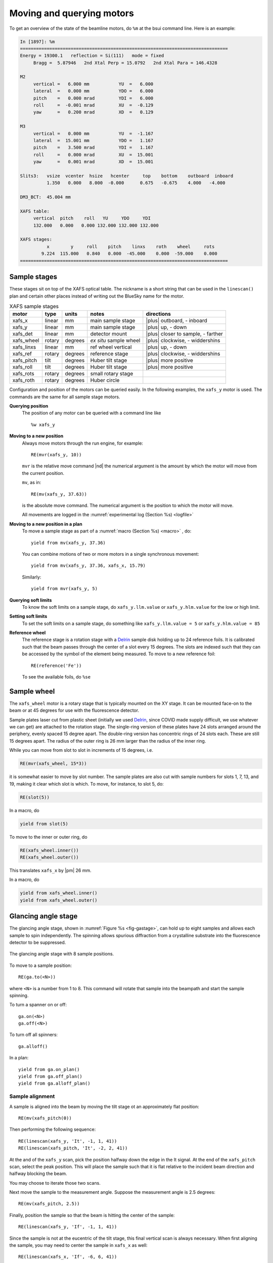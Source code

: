 ..
   This manual is copyright 2018 Bruce Ravel and released under
   The Creative Commons Attribution-ShareAlike License
   http://creativecommons.org/licenses/by-sa/3.0/

.. |nbsp| unicode:: 0xA0 
   :trim:

.. _motors:

Moving and querying motors
==========================

To get an overview of the state of the beamline motors, do ``%m`` at
the bsui command line.  Here is an example:

.. code-block:: text

   In [1897]: %m
   ==============================================================================
   Energy = 19300.1   reflection = Si(111)   mode = fixed
        Bragg =  5.87946   2nd Xtal Perp = 15.0792   2nd Xtal Para = 146.4328

   M2
        vertical =   6.000 mm           YU  =   6.000
        lateral  =   0.000 mm           YDO =   6.000
        pitch    =   0.000 mrad         YDI =   6.000
        roll     =  -0.001 mrad         XU  =  -0.129
        yaw      =   0.200 mrad         XD  =   0.129

   M3
        vertical =   0.000 mm           YU  =  -1.167
        lateral  =  15.001 mm           YDO =   1.167
        pitch    =   3.500 mrad         YDI =   1.167
        roll     =   0.000 mrad         XU  =  15.001
        yaw      =   0.001 mrad         XD  =  15.001

   Slits3:   vsize  vcenter  hsize   hcenter     top    bottom    outboard  inboard
             1.350   0.000   8.000  -0.000      0.675   -0.675    4.000   -4.000

   DM3_BCT:  45.004 mm

   XAFS table:
        vertical  pitch    roll   YU     YDO     YDI
        132.000   0.000   0.000 132.000 132.000 132.000

   XAFS stages:
             x        y     roll    pitch    linxs    roth    wheel     rots
           9.224  115.000   0.840   0.000  -45.000    0.000  -59.000    0.000
   ==============================================================================



Sample stages
-------------

These stages sit on top of the XAFS optical table.  The nickname is a
short string that can be used in the ``linescan()`` plan and certain
other places instead of writing out the BlueSky name for the motor.

.. table:: XAFS sample stages
   :name:  xafs-stages
   :align: left

   ========== ===========  =========  =======================  ===================================
   motor      type         units      notes                    directions
   ========== ===========  =========  =======================  ===================================
   xafs_x     linear       mm         main sample stage        |plus| outboard, - inboard
   xafs_y     linear       mm         main sample stage        |plus| up, - down
   xafs_det   linear       mm         detector mount           |plus| closer to sample, - farther
   xafs_wheel rotary       degrees    *ex situ* sample wheel   |plus| clockwise, - widdershins
   xafs_linxs linear       mm         ref wheel vertical       |plus| up, - down
   xafs_ref   rotary       degrees    reference stage          |plus| clockwise, - widdershins
   xafs_pitch tilt         degrees    Huber tilt stage         |plus| more positive
   xafs_roll  tilt         degrees    Huber tilt stage         |plus| more positive
   xafs_rots  rotary       degrees    small rotary stage   
   xafs_roth  rotary       degrees    Huber circle         
   ========== ===========  =========  =======================  ===================================

Configuration and position of the motors can be queried easily.  In
the following examples, the ``xafs_y`` motor is used.  The commands
are the same for all sample stage motors.

**Querying position**
   The position of any motor can be queried with a command line like ::

      %w xafs_y 

**Moving to a new position**
   Always move motors through the run engine, for example: ::

      RE(mvr(xafs_y, 10))

   ``mvr`` is the relative move command |nd| the numerical argument is
   the amount by which the motor will move from the current position.

   ``mv``, as in::

      RE(mv(xafs_y, 37.63))

   is the absolute move command.  The numerical argument is the
   position to which the motor will move.

   All movements are logged in the :numref:`experimental log (Section %s) <logfile>`

**Moving to a new position in a plan**
   To move a sample stage as part of a :numref:`macro (Section %s)
   <macro>` , do::

     yield from mv(xafs_y, 37.36)

   You can combine motions of two or more motors in a single
   synchronous movement::

     yield from mv(xafs_y, 37.36, xafs_x, 15.79)

   Similarly::

     yield from mvr(xafs_y, 5)

**Querying soft limits**
   To know the soft limits on a sample stage, do
   ``xafs_y.llm.value`` or ``xafs_y.hlm.value`` for the low or
   high limit. 

**Setting soft limits**
   To set the soft limits on a sample stage, do something like
   ``xafs_y.llm.value = 5`` or ``xafs_y.hlm.value = 85``

**Reference wheel** 
   The reference stage is a rotation stage with a `Delrin
   <https://en.wikipedia.org/wiki/Polyoxymethylene>`_ sample disk
   holding up to 24 reference foils.  It is calibrated such that the
   beam passes through the center of a slot every 15 degrees.  The
   slots are indexed such that they can be accessed by the symbol of
   the element being measured.  To move to a new reference foil::

     RE(reference('Fe'))

   To see the available foils, do ``%se``


Sample wheel
------------

The ``xafs_wheel`` motor is a rotary stage that is typically mounted
on the XY stage.  It can be mounted face-on to the beam or at 45
degrees for use with the fluorescence detector.

Sample plates laser cut from plastic sheet (initially we used `Delrin
<https://en.wikipedia.org/wiki/Polyoxymethylene>`_, since COVID made
supply difficult, we use whatever we can get) are attached to the
rotation stage.  The single-ring version of these plates have 24 slots
arranged around the periphery, evenly spaced 15 degree apart.  The
double-ring version has concentric rings of 24 slots each.  These are
still 15 degrees apart.  The radius of the outer ring is 26 mm larger
than the radius of the inner ring.

While you can move from slot to slot in increments of 15 degrees, i.e.

.. code-block:: python

   RE(mvr(xafs_wheel, 15*3))

it is somewhat easier to move by slot number.  The sample plates are
also cut with sample numbers for slots 1, 7, 13, and 19, making it
clear which slot is which.  To move, for instance, to slot 5, do:

.. code-block:: python

   RE(slot(5))

In a macro, do

.. code-block:: python

   yield from slot(5)

To move to the inner or outer ring, do

.. code-block:: python

   RE(xafs_wheel.inner())
   RE(xafs_wheel.outer())

This translates ``xafs_x`` by |nbsp|  |pm| 26 mm.

In a macro, do

.. code-block:: python

   yield from xafs_wheel.inner()
   yield from xafs_wheel.outer()


..
   Sample spinner
   --------------

   The sample spinner is a 12 volt CPU cooling fan mounted on a plate
   which is mounted on the tilt stage.  It is used to spin crystalline
   samples in an effort to suppress Bragg peaks which might enter the
   fluorescence detector.

   To turn the spinner on and off::

     fan.on()
     fan.off()

   To turn the spinner on or off in a :numref:`macro (Section %s) <macro>`::

     yield from fan.on_plan()
     yield from fan.off_plan()

   The spinner should **always** be turned off before entering the end
   station.  It is a good idea to always have a camera pointed at the
   spinner while it is use.


Glancing angle stage
--------------------

The glancing angle stage, shown in :numref:`Figure %s <fig-gastage>`,
can hold up to eight samples and allows each sample to spin
independently.  The spinning allows spurious diffraction from a
crystalline substrate into the fluorescence detector to be suppressed.

.. _fig-gastage:
.. figure::  _images/glancing_angle_stage.jpg
   :target: _images/glancing_angle_stage.jpg
   :width: 50%
   :align: center

   The glancing angle stage with 8 sample positions.

To move to a sample position::

  RE(ga.to(<N>))

where ``<N>`` is a number from 1 to 8.  This command will rotate that
sample into the beampath and start the sample spinning.

To turn a spanner on or off::

  ga.on(<N>)
  ga.off(<N>)

To turn off all spinners::

  ga.alloff()

In a plan::

  yield from ga.on_plan()
  yield from ga.off_plan()
  yield from ga.alloff_plan()



Sample alignment
~~~~~~~~~~~~~~~~

A sample is aligned into the beam by moving the tilt stage ot an
approximately flat position::

  RE(mv(xafs_pitch(0))

Then performing the following sequence::

  RE(linescan(xafs_y, 'It', -1, 1, 41))
  RE(linescan(xafs_pitch, 'It', -2, 2, 41))

At the and of the ``xafs_y`` scan, pick the position halfway down the
edge in the It signal.  At the end of the ``xafs_pitch`` scan, select
the peak position.  This will place the sample such that it is flat
relative to the incident beam direction and halfway blocking the beam.

You may choose to iterate those two scans.

Next move the sample to the measurement angle.  Suppose the
measurement angle is 2.5 degrees::

  RE(mv(xafs_pitch, 2.5))

Finally, position the sample so that the beam is hitting the center of
the sample::

  RE(linescan(xafs_y, 'If', -1, 1, 41))

Since the sample is not at the eucentric of the tilt stage, this final
vertical scan is always necessary.  When first aligning the sample,
you may need to center the sample in ``xafs_x`` as well::

  RE(linescan(xafs_x, 'If', -6, 6, 41))

You will almost certainly need to scan over a longer range.  Make sure
the detector is retracted far enough to allow for this motion.


Automated alignment
~~~~~~~~~~~~~~~~~~~

The sequence described above can be automated in many cases::

  RE(ga.auto_align(pitch=2.5))

This will run the sequence of alignment scans, pitching the sample to
the user-specified angle at the appropriate point.  This works by
fitting an error function to the ``xafs_y`` scan versus It, selecting
the peak of the pitch scan, then selecting the peak of the ``xafs_y``
scan versus fluorescence.

.. _fig-ga_alignment:
.. figure::  _images/spinner-alignment.png
   :target: _images/spinner-alignment.png
   :width: 50%
   :align: center

   If all goes well, the result of the sample alignment looks like this.


For very flat samples which are square or circular and about 5mm
across or larger, this alignment algorithm is very robust.  For oddly
shaped samples, verify the automation or simply do the alignment by hand.

Table motors
------------

Typically, table motors are not moved individually.  When changing
:numref:`photon delivery system modes (Section %s) <change-mode>`, the
table should be put into the correct orientation such that the beam
passes through the center of the ion chambers.  It is very easy to put
the beamline in a confusing state by changing the table motors outside
of the ``change_mode()`` command.

The lateral table motors |nd| and its yaw |nd| are normally disabled.


.. table:: XAFS table motors
   :name:  xafs-table
   :align: left

   ==============   ========  =================================
   motor            units     notes
   ==============   ========  =================================
   xafs_yu          mm        upstream table jack
   xafs_ydi         mm        downstream, inboard table jack
   xafs_ydo         mm        downstream, outboard table jack
   xafs_vertical    mm        coordinated linear motion
   xafs_pitch       degrees   coordinated table pitch
   xafs_roll        degrees   coordinated table roll
   ==============   ========  =================================


**Querying table position**
   The position of any motor can be queried with a command line like
   ``%w xafs_table``.

**Moving table motors**
   The normal movement commands work on the real and virtual motors,
   e.g.::

      RE(mvr(xafs_ydi, 3))
      RE(mv(xafs_vertical, 107))

   Again, this is rarely necessary.  The mode changing plan should
   leave the table in the correct location for your experiment.

   All table movements are recorded in the :numref:`experimental log
   (Section %s) <log>`.
